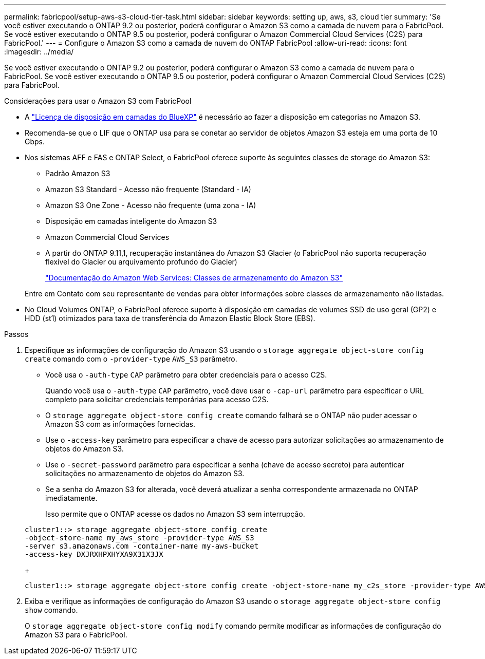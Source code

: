 ---
permalink: fabricpool/setup-aws-s3-cloud-tier-task.html 
sidebar: sidebar 
keywords: setting up, aws, s3, cloud tier 
summary: 'Se você estiver executando o ONTAP 9.2 ou posterior, poderá configurar o Amazon S3 como a camada de nuvem para o FabricPool. Se você estiver executando o ONTAP 9.5 ou posterior, poderá configurar o Amazon Commercial Cloud Services (C2S) para FabricPool.' 
---
= Configure o Amazon S3 como a camada de nuvem do ONTAP FabricPool
:allow-uri-read: 
:icons: font
:imagesdir: ../media/


[role="lead"]
Se você estiver executando o ONTAP 9.2 ou posterior, poderá configurar o Amazon S3 como a camada de nuvem para o FabricPool. Se você estiver executando o ONTAP 9.5 ou posterior, poderá configurar o Amazon Commercial Cloud Services (C2S) para FabricPool.

.Considerações para usar o Amazon S3 com FabricPool
* A link:https://bluexp.netapp.com/cloud-tiering["Licença de disposição em camadas do BlueXP"] é necessário ao fazer a disposição em categorias no Amazon S3.
* Recomenda-se que o LIF que o ONTAP usa para se conetar ao servidor de objetos Amazon S3 esteja em uma porta de 10 Gbps.
* Nos sistemas AFF e FAS e ONTAP Select, o FabricPool oferece suporte às seguintes classes de storage do Amazon S3:
+
** Padrão Amazon S3
** Amazon S3 Standard - Acesso não frequente (Standard - IA)
** Amazon S3 One Zone - Acesso não frequente (uma zona - IA)
** Disposição em camadas inteligente do Amazon S3
** Amazon Commercial Cloud Services
** A partir do ONTAP 9.11,1, recuperação instantânea do Amazon S3 Glacier (o FabricPool não suporta recuperação flexível do Glacier ou arquivamento profundo do Glacier)
+
https://aws.amazon.com/s3/storage-classes/["Documentação do Amazon Web Services: Classes de armazenamento do Amazon S3"]



+
Entre em Contato com seu representante de vendas para obter informações sobre classes de armazenamento não listadas.

* No Cloud Volumes ONTAP, o FabricPool oferece suporte à disposição em camadas de volumes SSD de uso geral (GP2) e HDD (st1) otimizados para taxa de transferência do Amazon Elastic Block Store (EBS).


.Passos
. Especifique as informações de configuração do Amazon S3 usando o `storage aggregate object-store config create` comando com o `-provider-type` `AWS_S3` parâmetro.
+
** Você usa o `-auth-type` `CAP` parâmetro para obter credenciais para o acesso C2S.
+
Quando você usa o `-auth-type` `CAP` parâmetro, você deve usar o `-cap-url` parâmetro para especificar o URL completo para solicitar credenciais temporárias para acesso C2S.

** O `storage aggregate object-store config create` comando falhará se o ONTAP não puder acessar o Amazon S3 com as informações fornecidas.
** Use o `-access-key` parâmetro para especificar a chave de acesso para autorizar solicitações ao armazenamento de objetos do Amazon S3.
** Use o `-secret-password` parâmetro para especificar a senha (chave de acesso secreto) para autenticar solicitações no armazenamento de objetos do Amazon S3.
** Se a senha do Amazon S3 for alterada, você deverá atualizar a senha correspondente armazenada no ONTAP imediatamente.
+
Isso permite que o ONTAP acesse os dados no Amazon S3 sem interrupção.

+
[listing]
----
cluster1::> storage aggregate object-store config create
-object-store-name my_aws_store -provider-type AWS_S3
-server s3.amazonaws.com -container-name my-aws-bucket
-access-key DXJRXHPXHYXA9X31X3JX
----
+
[listing]
----
cluster1::> storage aggregate object-store config create -object-store-name my_c2s_store -provider-type AWS_S3 -auth-type CAP -cap-url https://123.45.67.89/api/v1/credentials?agency=XYZ&mission=TESTACCT&role=S3FULLACCESS -server my-c2s-s3server-fqdn -container my-c2s-s3-bucket
----


. Exiba e verifique as informações de configuração do Amazon S3 usando o `storage aggregate object-store config show` comando.
+
O `storage aggregate object-store config modify` comando permite modificar as informações de configuração do Amazon S3 para o FabricPool.



